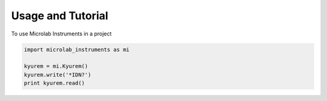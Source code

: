 ==================
Usage and Tutorial
==================

To use Microlab Instruments in a project

.. code-block:: python

    import microlab_instruments as mi

    kyurem = mi.Kyurem()
    kyurem.write('*IDN?')
    print kyurem.read()
